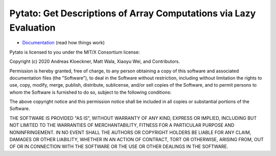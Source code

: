Pytato: Get Descriptions of Array Computations via Lazy Evaluation
==================================================================

.. image:: https://gitlab.tiker.net/inducer/pytato/badges/master/pipeline.svg
    :alt: Gitlab Build Status
    :target: https://gitlab.tiker.net/inducer/pytato/commits/master
.. image:: https://github.com/inducer/pytato/workflows/CI/badge.svg?branch=master&event=push
    :alt: Github Build Status
    :target: https://github.com/inducer/pytato/actions?query=branch%3Amaster+workflow%3ACI+event%3Apush
.. image:: https://badge.fury.io/py/pytato.png
    :alt: Python Package Index Release Page
    :target: https://pypi.org/project/pytato/

* `Documentation <https://documen.tician.de/pytato>`__ (read how things work)

Pytato is licensed to you under the MIT/X Consortium license:

Copyright (c) 2020 Andreas Kloeckner, Matt Wala, Xiaoyu Wei, and Contributors.

Permission is hereby granted, free of charge, to any person
obtaining a copy of this software and associated documentation
files (the "Software"), to deal in the Software without
restriction, including without limitation the rights to use,
copy, modify, merge, publish, distribute, sublicense, and/or sell
copies of the Software, and to permit persons to whom the
Software is furnished to do so, subject to the following
conditions:

The above copyright notice and this permission notice shall be
included in all copies or substantial portions of the Software.

THE SOFTWARE IS PROVIDED "AS IS", WITHOUT WARRANTY OF ANY KIND,
EXPRESS OR IMPLIED, INCLUDING BUT NOT LIMITED TO THE WARRANTIES
OF MERCHANTABILITY, FITNESS FOR A PARTICULAR PURPOSE AND
NONINFRINGEMENT. IN NO EVENT SHALL THE AUTHORS OR COPYRIGHT
HOLDERS BE LIABLE FOR ANY CLAIM, DAMAGES OR OTHER LIABILITY,
WHETHER IN AN ACTION OF CONTRACT, TORT OR OTHERWISE, ARISING
FROM, OUT OF OR IN CONNECTION WITH THE SOFTWARE OR THE USE OR
OTHER DEALINGS IN THE SOFTWARE.


